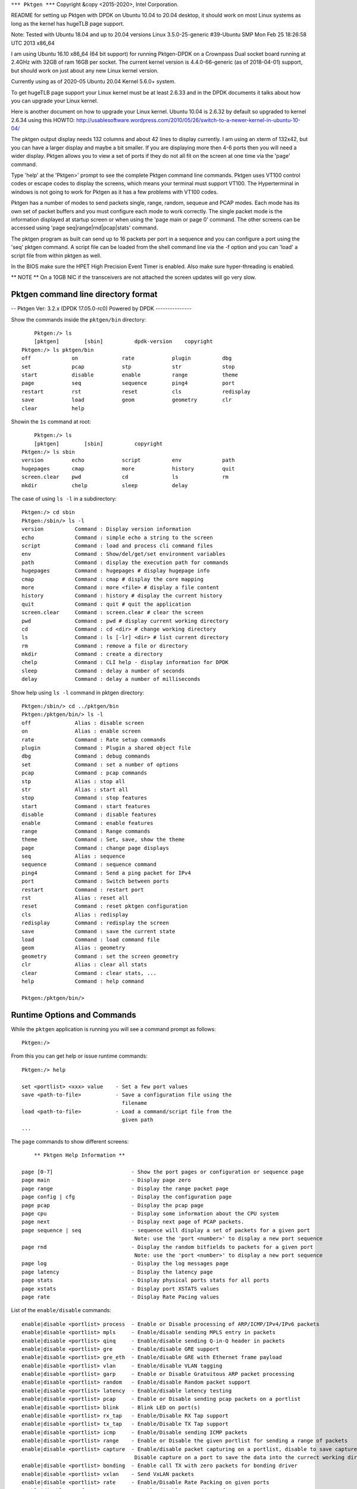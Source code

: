 .. _commands:

``*** Pktgen ***``
Copyright &copy \<2015-2020\>, Intel Corporation.

README for setting up Pktgen with DPDK on Ubuntu 10.04 to 20.04 desktop, it
should work on most Linux systems as long as the kernel has hugeTLB page support.

Note: Tested with Ubuntu 18.04 and up to 20.04 versions
Linux 3.5.0-25-generic #39-Ubuntu SMP Mon Feb 25 18:26:58 UTC 2013 x86_64

I am using Ubuntu 16.10 x86_64 (64 bit support) for running Pktgen-DPDK on a
Crownpass Dual socket board running at 2.4GHz with 32GB of ram 16GB per socket.
The current kernel version is 4.4.0-66-generic (as of 2018-04-01) support, but should
work on just about any new Linux kernel version.

Currently using as of 2020-05 Ubuntu 20.04 Kernel 5.6.0+ system.

To get hugeTLB page support your Linux kernel must be at least 2.6.33 and in the
DPDK documents it talks about how you can upgrade your Linux kernel.

Here is another document on how to upgrade your Linux kernel.
Ubuntu 10.04 is 2.6.32 by default so upgraded to kernel 2.6.34 using this HOWTO:
http://usablesoftware.wordpress.com/2010/05/26/switch-to-a-newer-kernel-in-ubuntu-10-04/

The pktgen output display needs 132 columns and about 42 lines to display
currently. I am using an xterm of 132x42, but you can have a larger display
and maybe a bit smaller. If you are displaying more then 4-6 ports then you
will need a wider display. Pktgen allows you to view a set of ports if they
do not all fit on the screen at one time via the 'page' command.

Type 'help' at the 'Pktgen>' prompt to see the complete Pktgen command line
commands. Pktgen uses VT100 control codes or escape codes to display the screens,
which means your terminal must support VT100. The Hyperterminal in windows is not
going to work for Pktgen as it has a few problems with VT100 codes.

Pktgen has a number of modes to send packets single, range, random, sequeue and
PCAP modes. Each mode has its own set of packet buffers and you must configure
each mode to work correctly. The single packet mode is the information displayed
at startup screen or when using the 'page main or page 0' command. The other
screens can be accessed using 'page seq|range|rnd|pcap|stats' command.

The pktgen program as built can send up to 16 packets per port in a sequence
and you can configure a port using the 'seq' pktgen command. A script file
can be loaded from the shell command line via the -f option and you can 'load'
a script file from within pktgen as well.

In the BIOS make sure the HPET High Precision Event Timer is enabled. Also
make sure hyper-threading is enabled.

** NOTE **
On a 10GB NIC if the transceivers are not attached the screen updates will go
very slow.


Pktgen command line directory format
====================================

-- Pktgen Ver: 3.2.x (DPDK 17.05.0-rc0)  Powered by DPDK ---------------

Show the commands inside the ``pktgen/bin`` directory::

	Pktgen:/> ls
	[pktgen]        [sbin]          dpdk-version    copyright
    Pktgen:/> ls pktgen/bin
    off             on              rate            plugin          dbg
    set             pcap            stp             str             stop
    start           disable         enable          range           theme
    page            seq             sequence        ping4           port
    restart         rst             reset           cls             redisplay
    save            load            geom            geometry        clr
    clear           help

Showin the ``1s`` command at root::

	Pktgen:/> ls
	[pktgen]        [sbin]          copyright
    Pktgen:/> ls sbin
    version         echo            script          env             path
    hugepages       cmap            more            history         quit
    screen.clear    pwd             cd              ls              rm
    mkdir           chelp           sleep           delay

The case of using ``ls -l`` in a subdirectory::

    Pktgen:/> cd sbin
    Pktgen:/sbin/> ls -l
    version          Command : Display version information
    echo             Command : simple echo a string to the screen
    script           Command : load and process cli command files
    env              Command : Show/del/get/set environment variables
    path             Command : display the execution path for commands
    hugepages        Command : hugepages # display hugepage info
    cmap             Command : cmap # display the core mapping
    more             Command : more <file> # display a file content
    history          Command : history # display the current history
    quit             Command : quit # quit the application
    screen.clear     Command : screen.clear # clear the screen
    pwd              Command : pwd # display current working directory
    cd               Command : cd <dir> # change working directory
    ls               Command : ls [-lr] <dir> # list current directory
    rm               Command : remove a file or directory
    mkdir            Command : create a directory
    chelp            Command : CLI help - display information for DPDK
    sleep            Command : delay a number of seconds
    delay            Command : delay a number of milliseconds

Show help using ``ls -l`` command in pktgen directory::

    Pktgen:/sbin/> cd ../pktgen/bin
    Pktgen:/pktgen/bin/> ls -l
    off              Alias : disable screen
    on               Alias : enable screen
    rate             Command : Rate setup commands
    plugin           Command : Plugin a shared object file
    dbg              Command : debug commands
    set              Command : set a number of options
    pcap             Command : pcap commands
    stp              Alias : stop all
    str              Alias : start all
    stop             Command : stop features
    start            Command : start features
    disable          Command : disable features
    enable           Command : enable features
    range            Command : Range commands
    theme            Command : Set, save, show the theme
    page             Command : change page displays
    seq              Alias : sequence
    sequence         Command : sequence command
    ping4            Command : Send a ping packet for IPv4
    port             Command : Switch between ports
    restart          Command : restart port
    rst              Alias : reset all
    reset            Command : reset pktgen configuration
    cls              Alias : redisplay
    redisplay        Command : redisplay the screen
    save             Command : save the current state
    load             Command : load command file
    geom             Alias : geometry
    geometry         Command : set the screen geometry
    clr              Alias : clear all stats
    clear            Command : clear stats, ...
    help             Command : help command

    Pktgen:/pktgen/bin/>

Runtime Options and Commands
============================

While the ``pktgen`` application is running you will see a command prompt as
follows::

   Pktgen:/>

From this you can get help or issue runtime commands::

   Pktgen:/> help

   set <portlist> <xxx> value    - Set a few port values
   save <path-to-file>           - Save a configuration file using the
                                   filename
   load <path-to-file>           - Load a command/script file from the
                                   given path
   ...


The ``page`` commands to show different screens::

        ** Pktgen Help Information **

    page [0-7]                         - Show the port pages or configuration or sequence page
    page main                          - Display page zero
    page range                         - Display the range packet page
    page config | cfg                  - Display the configuration page
    page pcap                          - Display the pcap page
    page cpu                           - Display some information about the CPU system
    page next                          - Display next page of PCAP packets.
    page sequence | seq                - sequence will display a set of packets for a given port
                                        Note: use the 'port <number>' to display a new port sequence
    page rnd                           - Display the random bitfields to packets for a given port
                                        Note: use the 'port <number>' to display a new port sequence
    page log                           - Display the log messages page
    page latency                       - Display the latency page
    page stats                         - Display physical ports stats for all ports
    page xstats                        - Display port XSTATS values
    page rate                          - Display Rate Pacing values

List of the ``enable/disable`` commands::

    enable|disable <portlist> process  - Enable or Disable processing of ARP/ICMP/IPv4/IPv6 packets
    enable|disable <portlist> mpls     - Enable/disable sending MPLS entry in packets
    enable|disable <portlist> qinq     - Enable/disable sending Q-in-Q header in packets
    enable|disable <portlist> gre      - Enable/disable GRE support
    enable|disable <portlist> gre_eth  - Enable/disable GRE with Ethernet frame payload
    enable|disable <portlist> vlan     - Enable/disable VLAN tagging
    enable|disable <portlist> garp     - Enable or Disable Gratuitous ARP packet processing
    enable|disable <portlist> random   - Enable/disable Random packet support
    enable|disable <portlist> latency  - Enable/disable latency testing
    enable|disable <portlist> pcap     - Enable or Disable sending pcap packets on a portlist
    enable|disable <portlist> blink    - Blink LED on port(s)
    enable|disable <portlist> rx_tap   - Enable/Disable RX Tap support
    enable|disable <portlist> tx_tap   - Enable/Disable TX Tap support
    enable|disable <portlist> icmp     - Enable/Disable sending ICMP packets
    enable|disable <portlist> range    - Enable or Disable the given portlist for sending a range of packets
    enable|disable <portlist> capture  - Enable/disable packet capturing on a portlist, disable to save capture
                                        Disable capture on a port to save the data into the currect working directory.
    enable|disable <portlist> bonding  - Enable call TX with zero packets for bonding driver
    enable|disable <portlist> vxlan    - Send VxLAN packets
    enable|disable <portlist> rate     - Enable/Disable Rate Packing on given ports
    enable|disable mac_from_arp        - Enable/disable MAC address from ARP packet
    enable|disable screen              - Enable/disable updating the screen and unlock/lock window
        off                            - screen off shortcut
        on                             - screen on shortcut

List of the ``set`` commands::

        note: <portlist>               - a list of ports (no spaces) e.g. 2,4,6-9,12 or the word 'all'
    set <portlist> count <value>       - number of packets to transmit
    set <portlist> size <value>        - size of the packet to transmit
    set <portlist> rate <percent>      - Packet rate in percentage
    set <portlist> burst <value>       - number of packets in a burst
    set <portlist> tx_cycles <value>   - DEBUG to set the number of cycles per TX burst
    set <portlist> sport <value>       - Source port number for TCP
    set <portlist> dport <value>       - Destination port number for TCP
    set <portlist> ttl <value>         - Set the TTL value for the single port more
    set <portlist> seq_cnt|seqcnt|seqCnt <value>
                                    - Set the number of packet in the sequence to send [0-16]
    set <portlist> prime <value>       - Set the number of packets to send on prime command
    set <portlist> dump <value>        - Dump the next 1-32 received packets to the screen
                                        Dumped packets are in the log, use 'page log' to view
    set <portlist> vlan|vlanid <value> - Set the VLAN ID value for the portlist
    set <portlist> jitter <value>      - Set the jitter threshold in micro-seconds
    set <portlist> src|dst mac <addr>  - Set MAC addresses 00:11:22:33:44:55 or 0011:2233:4455 format
    set <portlist> type ipv4|ipv6|vlan|arp - Set the packet type to IPv4 or IPv6 or VLAN
    set <portlist> proto udp|tcp|icmp  - Set the packet protocol to UDP or TCP or ICMP per port
    set <portlist> pattern <type>      - Set the fill pattern type
                    type - abc        - Default pattern of abc string
                            none       - No fill pattern, maybe random data
                            zero       - Fill of zero bytes
                            user       - User supplied string of max 16 bytes
    set <portlist> user pattern <string> - A 16 byte string, must set 'pattern user' command
    set <portlist> [src|dst] ip ipaddr - Set IP addresses, Source must include network mask e.g. 10.1.2.3/24
    set <portlist> qinqids <id1> <id2> - Set the Q-in-Q ID's for the portlist
    set <portlist> rnd <idx> <off> <mask> - Set random mask for all transmitted packets from portlist
        idx: random mask index slot
        off: offset in bytes to apply mask value
        mask: up to 32 bit long mask specification (empty to disable):
            0: bit will be 0
            1: bit will be 1
            .: bit will be ignored (original value is retained)
            X: bit will get random value
    set <portlist> cos <value>         - Set the CoS value for the portlist
    set <portlist> tos <value>         - Set the ToS value for the portlist
    set <portlist> vxlan <flags> <group id> <vxlan_id> - Set the vxlan values
    set ports_per_page <value>         - Set ports per page value 1 - 6

The ``range`` commands::

  -- Setup the packet range values --
     note: SMMI = start|min|max|inc (start, minimum, maximum, increment)

    range <portlist> src|dst mac <SMMI> <etheraddr> - Set destination/source MAC address
        e.g: range 0 src mac start 00:00:00:00:00:00
            range 0 dst mac max 00:12:34:56:78:90
        or  range 0 src mac 00:00:00:00:00:00 00:00:00:00:00:00 00:12:34:56:78:90 00:00:00:01:01:01
    range <portlist> src|dst ip <SMMI> <ipaddr>   - Set source IP start address
        e.g: range 0 dst ip start 0.0.0.0
            range 0 dst ip min 0.0.0.0
            range 0 dst ip max 1.2.3.4
            range 0 dst ip inc 0.0.1.0
        or  range 0 dst ip 0.0.0.0 0.0.0.0 1.2.3.4 0.0.1.0
    range <portlist> proto tcp|udp                - Set the IP protocol type
    range <portlist> src|dst port <SMMI> <value>  - Set UDP/TCP source/dest port number
        or  range <portlist> src|dst port <start> <min> <max> <inc>
    range <portlist> vlan <SMMI> <value>          - Set vlan id start address
        or  range <portlist> vlan <start> <min> <max> <inc>
    range <portlist> size <SMMI> <value>          - Set pkt size start address
        or  range <portlist> size <start> <min> <max> <inc>
    range <portlist> teid <SMMI> <value>          - Set TEID value
        or  range <portlist> teid <start> <min> <max> <inc>
    range <portlist> mpls entry <hex-value>       - Set MPLS entry value
    range <portlist> qinq index <val1> <val2>     - Set QinQ index values
    range <portlist> gre key <value>              - Set GRE key value
    range <portlist> cos <SMMI> <value>           - Set cos value
    range <portlist> tos <SMMI> <value>           - Set tos value

The ``sequence`` commands::

    sequence <seq#> <portlist> dst <Mac> src <Mac> dst <IP> src <IP> sport <val> dport <val> ipv4|ipv6 udp|tcp|icmp vlan <val> size <val> [teid <val>]
    sequence <seq#> <portlist> <dst-Mac> <src-Mac> <dst-IP> <src-IP> <sport> <dport> ipv4|ipv6 udp|tcp|icmp <vlanid> <pktsize> [<teid>]
    sequence <seq#> <portlist> cos <cos> tos <tos>
    sequence <seq#> <portlist> vxlan <flags> gid <group_id> vid <vxlan_id>
                                    - Set the sequence packet information, make sure the src-IP
                                        has the netmask value eg 1.2.3.4/24


The ``pcap`` commands::

    pcap show                          - Show PCAP information
    pcap index                         - Move the PCAP file index to the given packet number,  0 - rewind, -1 - end of file
    pcap filter <portlist> <string>    - PCAP filter string to filter packets on receive

The ``start|stop`` commands::

    start <portlist>                   - Start transmitting packets
    stop <portlist>                    - Stop transmitting packets
    stp                                - Stop all ports from transmitting
    str                                - Start all ports transmitting
    start <portlist> prime             - Transmit packets on each port listed. See set prime command above
    start <portlist> arp <type>        - Send a ARP type packet
       type - request | gratuitous | req | grat

The ``debug`` commands::
    dbg l2p                            - Dump out internal lcore to port mapping
    dbg tx_dbg                         - Enable tx debug output
    dbg mempool <portlist> <type>      - Dump out the mempool info for a given type
    dbg pdump <portlist>               - Hex dump the first packet to be sent, single packet mode only
    dbg memzone                        - List all of the current memzones
    dbg memseg                         - List all of the current memsegs
    dbg hexdump <addr> <len>           - hex dump memory at given address
    dbg break                          - break into the debugger
    dbg memcpy [loop-cnt KBytes]       - run a memcpy test

The odd or special commands::

    save <path-to-file>                - Save a configuration file using the filename
    load <path-to-file>                - Load a command/script file from the given path
    script <filename>                  - Execute the Lua script code in file (www.lua.org). (if Lua is enabled)
    lua 'lua string'                   - Execute the Lua code in the string needs quotes (if Lua is enabled)
    geometry <geom>                    - Set the display geometry Columns by Rows (ColxRow)
    clear <portlist> stats             - Clear the statistics
    clr                                - Clear all Statistices
    reset <portlist>                   - Reset the configuration the ports to the default
    rst                                - Reset the configuration for all ports
    ports per page [1-6]               - Set the number of ports displayed per page
    port <number>                      - Sets the sequence packets to display for a given port
    restart <portlist>                 - Restart or stop a ethernet port and restart
    ping4 <portlist>                   - Send a IPv4 ICMP echo request on the given portlist

The ``theme`` commands::
    theme <item> <fg> <bg> <attr>      - Set color for item with fg/bg color and attribute value
    theme show                         - List the item strings, colors and attributes to the items
    theme save <filename>              - Save the current color theme to a file

The ``plugin`` commands::
    plugin                             - Show the plugins currently installed
    plugin load <filename>             - Load a plugin file
    plugin load <filename> <path>      - Load a plugin file at path
    plugin rm|delete <plugin>          - Remove or delete a plugin

The ``rate` commands for packet pacing::

    rate <portlist> count <value>        - number of packets to transmit
    rate <portlist> size <value>         - size of the packet to transmit
    rate <portlist> rate <percent>       - Packet rate in percentage
    rate <portlist> burst <value>        - number of packets in a burst
    rate <portlist> sport <value>        - Source port number for TCP
    rate <portlist> dport <value>        - Destination port number for TCP
    rate <portlist> ttl <value>          - Set the TTL value for the single port more
    rate <portlist> src|dst mac <addr>   - Set MAC addresses 00:11:22:33:44:55 or 0011:2233:4455 format
    rate <portlist> type ipv4|ipv6|vlan|arp - Set the packet type to IPv4 or IPv6 or VLAN
    rate <portlist> proto udp|tcp|icmp   - Set the packet protocol to UDP or TCP or ICMP per port
    rate <portlist> [src|dst] ip ipaddr  - Set IP addresses, Source must include network mask e.g. 10.1.2.3/24
    rate <portlist> fps <value>          - Set the frame per second value e.g. 60fps
    rate <portlist> lines <value>        - Set the number of video lines, e.g. 720
    rate <portlist> pixels <value>       - Set the number of pixels per line, e.g. 1280
    rate <portlist> color bits <value>   - Set the color bit size 8, 16, 24, ...
    rate <portlist> payload size <value> - Set the payload size
    rate <portlist> overhead <value>     - Set the packet overhead + payload = total packet size

The flags::

        Flags: P------------------ - Promiscuous mode enabled
                E                  - ICMP Echo enabled
                 B                 - Bonding enabled LACP 802.3ad
                  I                - Process packets on input enabled
                   *               - Using TAP interface for this port can be [-rt*]
                    g              - Process GARP packets
                     C             - Capture received packets
                      ------       - Modes Single, pcap, sequence, latency, random, Rate
                            ------ - Modes VLAN, VxLAN, MPLS, QnQ, GRE IPv4, GRE ETH
    Notes: <state>    - Use enable|disable or on|off to set the state.
        <portlist>    - a list of ports (no spaces) as 2,4,6-9,12 or 3-5,8 or 5 or the word 'all'
        Colors best seen on a black background for now


Several commands take common arguments such as:

* ``portlist``: A list of ports such as ``2,4,6-9,12`` or the word ``all``.
* ``state``: This is usually ``on`` or ``off`` but will also accept ``enable``
  or ``disable``.

For example::

   Pktgen:/> set all seq_cnt 1


The ``set`` command can also be used to set the MAC address with a format like
``00:11:22:33:44:55`` or ``0011:2233:4455``::

   set <portlist> src|dst mac etheraddr

The ``set`` command can also be used to set IP addresses::

   set <portlist> src|dst ip ipaddr


seq
---

The ``seq`` command sets the flow parameters for a sequence of packets::

   seq <seq#> <portlist> dst-Mac src-Mac dst-IP src-IP
                         sport dport ipv4|ipv6|vlan udp|tcp|icmp vid pktsize

Where the arguments are:

  * ``<seq#>``: The packet sequence number.
  * ``<portlist>``: A portlist as explained above.
  * ``dst-Mac``: The destination MAC address.
  * ``src-Mac``: The source MAC address.
  * ``dst-IP``: The destination IP address.
  * ``src-IP``: The source IP address. Make sure the src-IP has the netmask value such as ``1.2.3.4/24``.
  * ``sport``: The source port.
  * ``dport``: The destination port.
  * ``IP``: The IP layer. One of ``ipv4|ipv6|vlan``.
  * ``Transport``: The transport. One of ``udp|tcp|icmp``.
  * ``vid``: The VLAN ID.
  * ``pktsize``: The packet size.


save
----

The ``save`` command saves the current configuration of a file::

   save <path-to-file>


load
----

The ``load`` command loads a configuration from a file::

   load <path-to-file>

The is most often used with a configuration file written with the ``save``
command, see above.


ports per page
--------------

The ``ports per page`` (ports per page) command sets the number of ports displayed per
page::

   ports per page [1-6]


script
------

The ``script`` command execute the Lua code in specified file::

   script <filename>

See :ref:`scripts`.


pages
-----

The Random or rnd page.
::

  Port 0           <Random bitfield Page>  Copyright (c) <2010-2020>, Intel Corporation
    Index   Offset     Act?  Mask [0 = 0 bit, 1 = 1 bit, X = random bit, . = ignore]
       0        0      No   00000000 00000000 00000000 00000000
       1        0      No   00000000 00000000 00000000 00000000
       2        0      No   00000000 00000000 00000000 00000000
       3        0      No   00000000 00000000 00000000 00000000
       4        0      No   00000000 00000000 00000000 00000000
       5        0      No   00000000 00000000 00000000 00000000
       6        0      No   00000000 00000000 00000000 00000000
       7        0      No   00000000 00000000 00000000 00000000
       8        0      No   00000000 00000000 00000000 00000000
       9        0      No   00000000 00000000 00000000 00000000
       10       0      No   00000000 00000000 00000000 00000000
       11       0      No   00000000 00000000 00000000 00000000
       12       0      No   00000000 00000000 00000000 00000000
       13       0      No   00000000 00000000 00000000 00000000
       14       0      No   00000000 00000000 00000000 00000000
       15       0      No   00000000 00000000 00000000 00000000
       16       0      No   00000000 00000000 00000000 00000000
       17       0      No   00000000 00000000 00000000 00000000
       18       0      No   00000000 00000000 00000000 00000000
       19       0      No   00000000 00000000 00000000 00000000
       20       0      No   00000000 00000000 00000000 00000000
       21       0      No   00000000 00000000 00000000 00000000
       22       0      No   00000000 00000000 00000000 00000000
       23       0      No   00000000 00000000 00000000 00000000
       24       0      No   00000000 00000000 00000000 00000000
       25       0      No   00000000 00000000 00000000 00000000
       26       0      No   00000000 00000000 00000000 00000000
       27       0      No   00000000 00000000 00000000 00000000
       28       0      No   00000000 00000000 00000000 00000000
       29       0      No   00000000 00000000 00000000 00000000
       30       0      No   00000000 00000000 00000000 00000000
       31       0      No   00000000 00000000 00000000 00000000
       -- Pktgen Ver: 3.2.4 (DPDK 17.05.0-rc0)  Powered by DPDK -----

The sequence or seq page.
::

	<Sequence Page>  Copyright (c) <2010-2020>, Intel Corporation
	  Port   :  0, Sequence Count:  8 of 16                                                                            GTPu
	    * Seq:            Dst MAC           Src MAC          Dst IP            Src IP    Port S/D Protocol:VLAN  Size  TEID
	    *   0:  3c:fd:fe:9c:5c:d9 3c:fd:fe:9c:5c:d8     192.168.1.1    192.168.0.1/24   1234/5678 IPv4/TCP:0001   64     0
	    *   1:  3c:fd:fe:9c:5c:d9 3c:fd:fe:9c:5c:d8     192.168.1.1    192.168.0.1/24   1234/5678 IPv4/TCP:0001   64     0
	    *   2:  3c:fd:fe:9c:5c:d9 3c:fd:fe:9c:5c:d8     192.168.1.1    192.168.0.1/24   1234/5678 IPv4/TCP:0001   64     0
	    *   3:  3c:fd:fe:9c:5c:d9 3c:fd:fe:9c:5c:d8     192.168.1.1    192.168.0.1/24   1234/5678 IPv4/TCP:0001   64     0
	    *   4:  3c:fd:fe:9c:5c:d9 3c:fd:fe:9c:5c:d8     192.168.1.1    192.168.0.1/24   1234/5678 IPv4/TCP:0001   64     0
	    *   5:  3c:fd:fe:9c:5c:d9 3c:fd:fe:9c:5c:d8     192.168.1.1    192.168.0.1/24   1234/5678 IPv4/TCP:0001   64     0
	    *   6:  3c:fd:fe:9c:5c:d9 3c:fd:fe:9c:5c:d8     192.168.1.1    192.168.0.1/24   1234/5678 IPv4/TCP:0001   64     0
	    *   7:  3c:fd:fe:9c:5c:d9 3c:fd:fe:9c:5c:d8     192.168.1.1    192.168.0.1/24   1234/5678 IPv4/TCP:0001   64     0

	    -- Pktgen Ver: 3.2.4 (DPDK 17.05.0-rc0)  Powered by DPDK ---------------

The CPU information page.
::

	<CPU Page>  Copyright (c) <2010-2020>, Intel Corporation

	Kernel: Linux rkwiles-DESK1.intel.com 4.4.0-66-generic #87-Ubuntu SMP Fri Mar 3 15:29:05 UTC 2018 x86_64 x86_64 x86_64 GNU/Linux

	Model Name: Intel(R) Xeon(R) CPU E5-2699 v3 @ 2.30GHz
	CPU Speed : 1201.031
	Cache Size: 46080 KB

	CPU Flags : fpu vme de pse tsc msr pae mce cx8 apic sep mtrr pge mca cmov pat pse36 clflush dts acpi mmx fxsr sse sse2 ss ht tm pbe syscall nx pdpe1gb rdtscp lm constant_tsc arch_perfmon pebs bts rep_good nopl xtopology nonstop_tsc aperfmperf eagerfpu pni pclmulqdq dtes64 monitor ds_cpl vmx smx est tm2 ssse3 sdbg fma cx16 xtpr pdcm pcid dca sse4_1 sse4_2 x2apic movbe popcnt tsc_deadline_timer aes xsave avx f16c rdrand lahf_lm abm epb tpr_shadow vnmi flexpriority ept vpid fsgsbase tsc_adjust bmi1 avx2 smep bmi2 erms invpcid cqm xsaveopt cqm_llc cqm_occup_llc dtherm ida arat pln pts
	  2 sockets, 18 cores per socket and 2 threads per core.
	  Socket   :    0         1
	  Core   0 : [ 0,36]   [18,54]
	  Core   1 : [ 1,37]   [19,55]
	  Core   2 : [ 2,38]   [20,56]
	  Core   3 : [ 3,39]   [21,57]
	  Core   4 : [ 4,40]   [22,58]
	  Core   5 : [ 5,41]   [23,59]
	  Core   6 : [ 6,42]   [24,60]
	  Core   7 : [ 7,43]   [25,61]
	  Core   8 : [ 8,44]   [26,62]
	  Core   9 : [ 9,45]   [27,63]
	  Core  10 : [10,46]   [28,64]
	  Core  11 : [11,47]   [29,65]
	  Core  12 : [12,48]   [30,66]
	  Core  13 : [13,49]   [31,67]
	  Core  14 : [14,50]   [32,68]
	  Core  15 : [15,51]   [33,69]
	  Core  16 : [16,52]   [34,70]
	  Core  17 : [17,53]   [35,71]

The latency page.
::

	-- Ports 0-3 of 8   <Main Page>  Copyright (c) <2010-2020>, Intel Corporation
		Flags:Port        :   P----S---------:0   P--------------:1   P--------------:2   P--------------:3
		Link State        :       <UP-10000-FD>       <UP-10000-FD>       <UP-10000-FD>       <UP-10000-FD>     ----TotalRate----
		Pkts/s Max/Rx     :                 0/0                 0/0                 0/0                 0/0                   0/0
		       Max/Tx     :                 0/0                 0/0                 0/0                 0/0                   0/0
		MBits/s Rx/Tx     :                 0/0                 0/0                 0/0                 0/0                   0/0
		                  :
		Latency usec      :                   0                   0                   0                   0
		Jitter Threshold  :                  50                  50                  50                  50
		Jitter count      :                   0                   0                   0                   0
		Total Rx pkts     :                   0                   0                   0                   0
		Jitter percent    :                   0                   0                   0                   0
		                  :
		Pattern Type      :             abcd...             abcd...             abcd...             abcd...
		Tx Count/% Rate   :       Forever /100%       Forever /100%       Forever /100%       Forever /100%
		PktSize/Tx Burst  :           64 /   32           64 /   32           64 /   32           64 /   32
		Src/Dest Port     :         1234 / 5678         1234 / 5678         1234 / 5678         1234 / 5678
		Pkt Type:VLAN ID  :     IPv4 / TCP:0001     IPv4 / TCP:0001     IPv4 / TCP:0001     IPv4 / TCP:0001
		Dst  IP Address   :         192.168.1.1         192.168.0.1         192.168.3.1         192.168.2.1
		Src  IP Address   :      192.168.0.1/24      192.168.1.1/24      192.168.2.1/24      192.168.3.1/24
		Dst MAC Address   :   3c:fd:fe:9c:5c:d9   3c:fd:fe:9c:5c:d8   3c:fd:fe:9c:5c:db   3c:fd:fe:9c:5c:da
		Src MAC Address   :   3c:fd:fe:9c:5c:d8   3c:fd:fe:9c:5c:d9   3c:fd:fe:9c:5c:da   3c:fd:fe:9c:5c:db
		VendID/PCI Addr   :   8086:1572/04:00.0   8086:1572/04:00.1   8086:1572/04:00.2   8086:1572/04:00.3

		-- Pktgen Ver: 3.2.4 (DPDK 17.05.0-rc0)  Powered by DPDK ---------------

The config or cfg page.
::

	<CPU Page>  Copyright (c) <2010-2020>, Intel Corporation
	 2 sockets, 18 cores, 2 threads
	  Socket   :    0         1      Port description
	  Core   0 : [ 0,36]   [18,54]   0000:04:00.0 : Intel Corporation X710 for 10GbE SFP+ (rev 01)
	  Core   1 : [ 1,37]   [19,55]   0000:04:00.1 : Intel Corporation X710 for 10GbE SFP+ (rev 01)
	  Core   2 : [ 2,38]   [20,56]   0000:04:00.2 : Intel Corporation X710 for 10GbE SFP+ (rev 01)
	  Core   3 : [ 3,39]   [21,57]   0000:04:00.3 : Intel Corporation X710 for 10GbE SFP+ (rev 01)
	  Core   4 : [ 4,40]   [22,58]   0000:05:00.0 : Intel Corporation I350 Gigabit Network Connection (rev 01)
	  Core   5 : [ 5,41]   [23,59]   0000:05:00.1 : Intel Corporation I350 Gigabit Network Connection (rev 01)
	  Core   6 : [ 6,42]   [24,60]   0000:81:00.0 : Intel Corporation X710 for 10GbE SFP+ (rev 01)
	  Core   7 : [ 7,43]   [25,61]   0000:81:00.1 : Intel Corporation X710 for 10GbE SFP+ (rev 01)
	  Core   8 : [ 8,44]   [26,62]   0000:81:00.2 : Intel Corporation X710 for 10GbE SFP+ (rev 01)
	  Core   9 : [ 9,45]   [27,63]   0000:81:00.3 : Intel Corporation X710 for 10GbE SFP+ (rev 01)
	  Core  10 : [10,46]   [28,64]   0000:82:00.0 : Intel Corporation XL710 for 40GbE QSFP+ (rev 02)
	  Core  11 : [11,47]   [29,65]   0000:83:00.0 : Intel Corporation XL710 for 40GbE QSFP+ (rev 02)
	  Core  12 : [12,48]   [30,66]
	  Core  13 : [13,49]   [31,67]
	  Core  14 : [14,50]   [32,68]
	  Core  15 : [15,51]   [33,69]
	  Core  16 : [16,52]   [34,70]
	  Core  17 : [17,53]   [35,71]

	  -- Pktgen Ver: 3.2.4 (DPDK 17.05.0-rc0)  Powered by DPDK ---------------


Here is the ``page range`` screen.
::

	    Port #                           Port-0              Port-1              Port-2              Port-3
	    dst.ip            :         192.168.1.1         192.168.2.1         192.168.3.1         192.168.4.1
	        inc           :             0.0.0.1             0.0.0.1             0.0.0.1             0.0.0.1
	        min           :         192.168.1.1         192.168.2.1         192.168.3.1         192.168.4.1
	        max           :       192.168.1.254       192.168.2.254       192.168.3.254       192.168.4.254
	                      :
	    src.ip            :         192.168.0.1         192.168.1.1         192.168.2.1         192.168.3.1
	        inc           :             0.0.0.0             0.0.0.0             0.0.0.0             0.0.0.0
	        min           :         192.168.0.1         192.168.1.1         192.168.2.1         192.168.3.1
	        max           :       192.168.0.254       192.168.1.254       192.168.2.254       192.168.3.254
	                      :
	    ip_proto          :                 TCP                 TCP                 TCP                 TCP
	                      :
	    dst.port / inc    :             0/    1           256/    1           512/    1           768/    1
	         min / max    :             0/  254           256/  510           512/  766           768/ 1022
	                      :
	    src.port / inc    :             0/    1           256/    1           512/    1           768/    1
	         min / max    :             0/  254           256/  510           512/  766           768/ 1022
	                      :
	    vlan.id / inc     :              1/   0              1/   0              1/   0              1/   0
	        min / max     :              1/4095              1/4095              1/4095              1/4095
	                      :
	    pkt.size / inc    :             64/   0             64/   0             64/   0             64/   0
	         min / max    :             64/1518             64/1518             64/1518             64/1518
	                      :
	    dst.mac           :   3c:fd:fe:9c:5c:d9   3c:fd:fe:9c:5c:d8   3c:fd:fe:9c:5c:db   3c:fd:fe:9c:5c:da
	        inc           :   00:00:00:00:00:00   00:00:00:00:00:00   00:00:00:00:00:00   00:00:00:00:00:00
	        min           :   00:00:00:00:00:00   00:00:00:00:00:00   00:00:00:00:00:00   00:00:00:00:00:00
	        max           :   00:00:00:00:00:00   00:00:00:00:00:00   00:00:00:00:00:00   00:00:00:00:00:00
	                      :
	    src.mac           :   3c:fd:fe:9c:5c:d8   3c:fd:fe:9c:5c:d9   3c:fd:fe:9c:5c:da   3c:fd:fe:9c:5c:db
	        inc           :   00:00:00:00:00:00   00:00:00:00:00:00   00:00:00:00:00:00   00:00:00:00:00:00
	        min           :   00:00:00:00:00:00   00:00:00:00:00:00   00:00:00:00:00:00   00:00:00:00:00:00
	        max           :   00:00:00:00:00:00   00:00:00:00:00:00   00:00:00:00:00:00   00:00:00:00:00:00
	                      :
	    gtpu.teid / inc   :             0/    0             0/    0             0/    0             0/    0
	          min / max   :             0/    0             0/    0             0/    0             0/    0
	    -- Pktgen Ver: 3.2.4 (DPDK 17.05.0-rc0)  Powered by DPDK ---------------

	    Pktgen:/>

s
